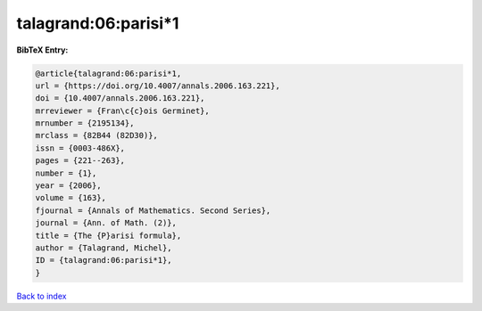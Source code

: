 talagrand:06:parisi*1
=====================

.. :cite:t:`talagrand:06:parisi*1`

.. bibliography:: ../../All.bib

**BibTeX Entry:**

.. code-block:: bibtex

   @article{talagrand:06:parisi*1,
   url = {https://doi.org/10.4007/annals.2006.163.221},
   doi = {10.4007/annals.2006.163.221},
   mrreviewer = {Fran\c{c}ois Germinet},
   mrnumber = {2195134},
   mrclass = {82B44 (82D30)},
   issn = {0003-486X},
   pages = {221--263},
   number = {1},
   year = {2006},
   volume = {163},
   fjournal = {Annals of Mathematics. Second Series},
   journal = {Ann. of Math. (2)},
   title = {The {P}arisi formula},
   author = {Talagrand, Michel},
   ID = {talagrand:06:parisi*1},
   }

`Back to index <../index>`_
